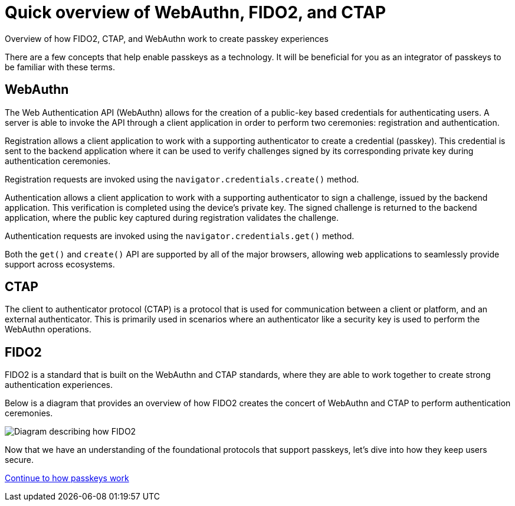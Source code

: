 = Quick overview of WebAuthn, FIDO2, and CTAP
:description: Overview of how FIDO2, CTAP, and WebAuthn work to create passkey experiences
:keywords: passkey, passkeys, developer, high assurance, FIDO2, CTAP, WebAuthn

Overview of how FIDO2, CTAP, and WebAuthn work to create passkey experiences

There are a few concepts that help enable passkeys as a technology. It will be beneficial for you as an integrator of passkeys to be familiar with these terms. 

== WebAuthn

The Web Authentication API (WebAuthn) allows for the creation of a public-key based credentials for authenticating users. A server is able to invoke the API through a client application in order to perform two ceremonies: registration and authentication.

Registration allows a client application to work with a supporting authenticator to create a credential (passkey). This credential is sent to the backend application where it can be used to verify challenges signed by its corresponding private key during authentication ceremonies.

Registration requests are invoked using the `navigator.credentials.create()` method.

Authentication allows a client application to work with a supporting authenticator to sign a challenge, issued by the backend application. This verification is completed using the device's private key. The signed challenge is returned to the backend application, where the public key captured during registration validates the challenge.

Authentication requests are invoked using the `navigator.credentials.get()` method.

Both the `get()` and `create()` API are supported by all of the major browsers, allowing web applications to seamlessly provide support across ecosystems. 

== CTAP
The client to authenticator protocol (CTAP) is a protocol that is used for communication between a client or platform, and an external authenticator. This is primarily used in scenarios where an authenticator like a security key is used to perform the WebAuthn operations. 

== FIDO2
FIDO2 is a standard that is built on the WebAuthn and CTAP standards, where they are able to work together to create strong authentication experiences.

Below is a diagram that provides an overview of how FIDO2 creates the concert of WebAuthn and CTAP to perform authentication ceremonies.

image::https://developers.yubico.com/WebAuthn/WebAuthn_Developer_Guide/fido2_building_blocks.png[Diagram describing how FIDO2, and CTAP work together to create a WebAuthn experience]

Now that we have an understanding of the foundational protocols that support passkeys, let’s dive into how they keep users secure.

link:/Passkeys/How_passkeys_work.html[Continue to how passkeys work]

